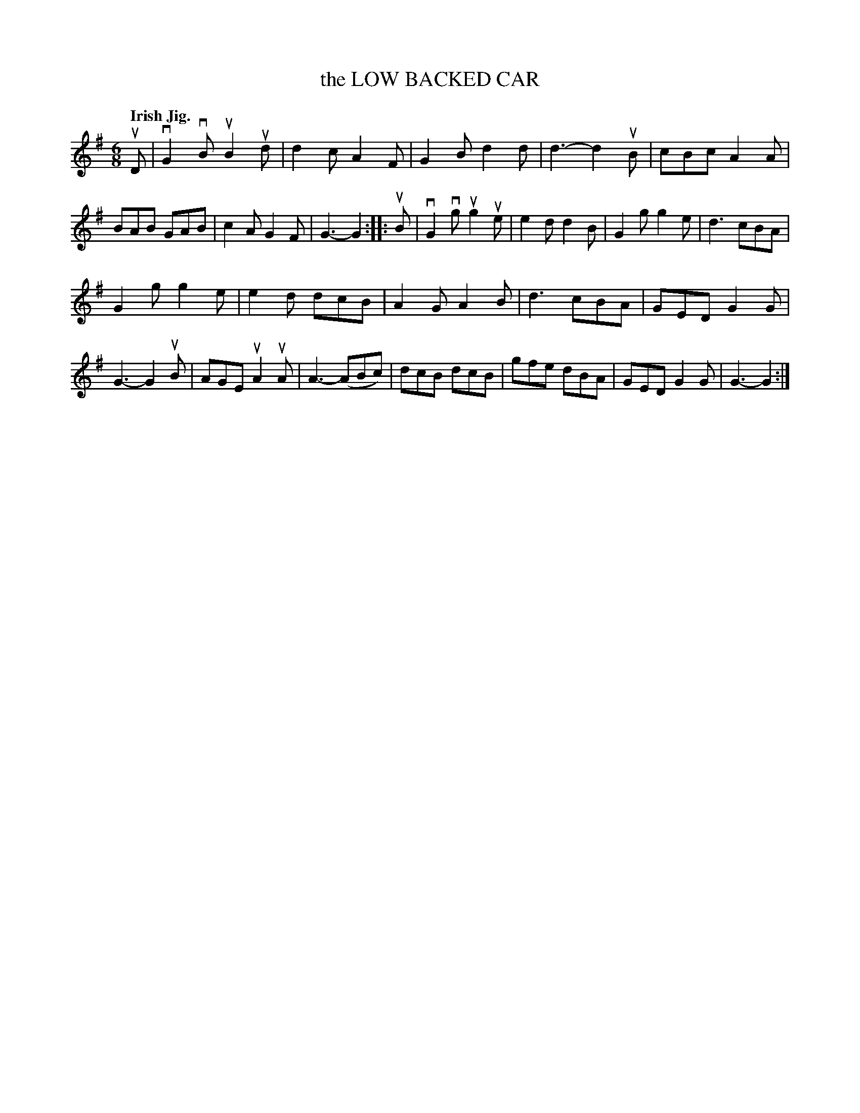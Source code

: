 X: 2257
T: the LOW BACKED CAR
Q: "Irish Jig."
%R: jig
B: James Kerr "Merry Melodies" v.2 p.28 #257
Z: 2016 John Chambers <jc:trillian.mit.edu>
M: 6/8
L: 1/8
K: G
uD |\
vG2vB uB2ud | d2c A2F | G2B d2d | d3- d2uB |\
cBc A2A | BAB GAB | c2A G2F | G3- G2 ::\
uB |\
vG2vg ug2ue | e2d d2B | G2g g2e | d3 cBA |
G2g g2e | e2d dcB | A2G A2B | d3 cBA |\
GED G2G | G3- G2uB | AGE uA2uA | A3- (ABc) |\
dcB dcB | gfe dBA | GED G2G | G3- G2 :|
